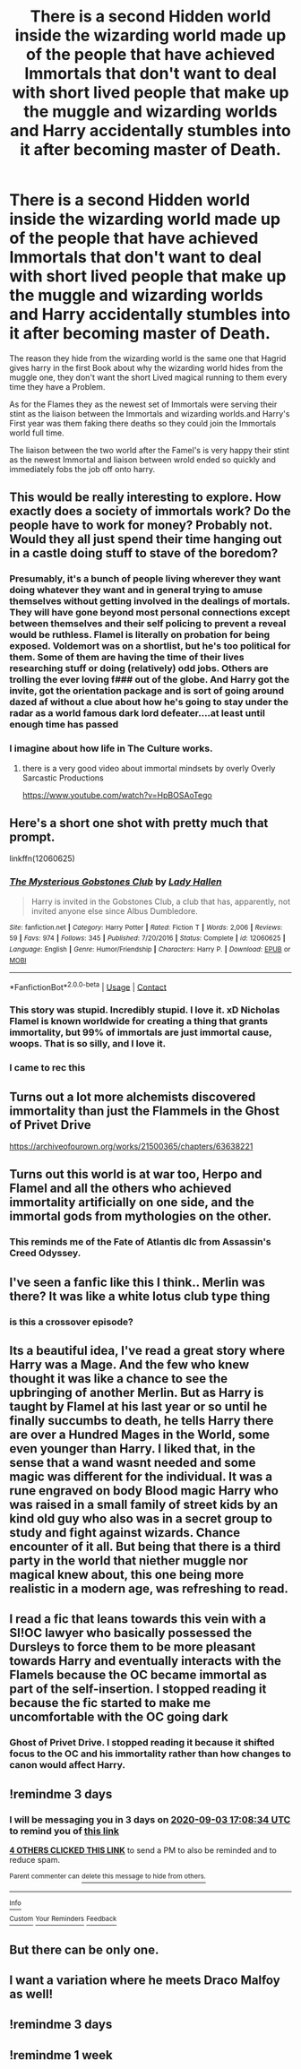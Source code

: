 #+TITLE: There is a second Hidden world inside the wizarding world made up of the people that have achieved Immortals that don't want to deal with short lived people that make up the muggle and wizarding worlds and Harry accidentally stumbles into it after becoming master of Death.

* There is a second Hidden world inside the wizarding world made up of the people that have achieved Immortals that don't want to deal with short lived people that make up the muggle and wizarding worlds and Harry accidentally stumbles into it after becoming master of Death.
:PROPERTIES:
:Author: Call0013
:Score: 233
:DateUnix: 1598880213.0
:DateShort: 2020-Aug-31
:FlairText: Prompt
:END:
The reason they hide from the wizarding world is the same one that Hagrid gives harry in the first Book about why the wizarding world hides from the muggle one, they don't want the short Lived magical running to them every time they have a Problem.

As for the Flames they as the newest set of Immortals were serving their stint as the liaison between the Immortals and wizarding worlds.and Harry's First year was them faking there deaths so they could join the Immortals world full time.

The liaison between the two world after the Famel's is very happy their stint as the newest Immortal and liaison between wrold ended so quickly and immediately fobs the job off onto harry.


** This would be really interesting to explore. How exactly does a society of immortals work? Do the people have to work for money? Probably not. Would they all just spend their time hanging out in a castle doing stuff to stave of the boredom?
:PROPERTIES:
:Author: MachaiArcanum
:Score: 84
:DateUnix: 1598882163.0
:DateShort: 2020-Aug-31
:END:

*** Presumably, it's a bunch of people living wherever they want doing whatever they want and in general trying to amuse themselves without getting involved in the dealings of mortals. They will have gone beyond most personal connections except between themselves and their self policing to prevent a reveal would be ruthless. Flamel is literally on probation for being exposed. Voldemort was on a shortlist, but he's too political for them. Some of them are having the time of their lives researching stuff or doing (relatively) odd jobs. Others are trolling the ever loving f### out of the globe. And Harry got the invite, got the orientation package and is sort of going around dazed af without a clue about how he's going to stay under the radar as a world famous dark lord defeater....at least until enough time has passed
:PROPERTIES:
:Author: Womgi
:Score: 79
:DateUnix: 1598884197.0
:DateShort: 2020-Aug-31
:END:


*** I imagine about how life in The Culture works.
:PROPERTIES:
:Author: Sefera17
:Score: 12
:DateUnix: 1598910602.0
:DateShort: 2020-Sep-01
:END:

**** there is a very good video about immortal mindsets by overly Overly Sarcastic Productions

[[https://www.youtube.com/watch?v=HpBOSAoTego]]
:PROPERTIES:
:Author: jmrkiwi
:Score: 7
:DateUnix: 1598936264.0
:DateShort: 2020-Sep-01
:END:


** Here's a short one shot with pretty much that prompt.

linkffn(12060625)
:PROPERTIES:
:Author: FrozenFire777
:Score: 53
:DateUnix: 1598884481.0
:DateShort: 2020-Aug-31
:END:

*** [[https://www.fanfiction.net/s/12060625/1/][*/The Mysterious Gobstones Club/*]] by [[https://www.fanfiction.net/u/1949296/Lady-Hallen][/Lady Hallen/]]

#+begin_quote
  Harry is invited in the Gobstones Club, a club that has, apparently, not invited anyone else since Albus Dumbledore.
#+end_quote

^{/Site/:} ^{fanfiction.net} ^{*|*} ^{/Category/:} ^{Harry} ^{Potter} ^{*|*} ^{/Rated/:} ^{Fiction} ^{T} ^{*|*} ^{/Words/:} ^{2,006} ^{*|*} ^{/Reviews/:} ^{59} ^{*|*} ^{/Favs/:} ^{974} ^{*|*} ^{/Follows/:} ^{345} ^{*|*} ^{/Published/:} ^{7/20/2016} ^{*|*} ^{/Status/:} ^{Complete} ^{*|*} ^{/id/:} ^{12060625} ^{*|*} ^{/Language/:} ^{English} ^{*|*} ^{/Genre/:} ^{Humor/Friendship} ^{*|*} ^{/Characters/:} ^{Harry} ^{P.} ^{*|*} ^{/Download/:} ^{[[http://www.ff2ebook.com/old/ffn-bot/index.php?id=12060625&source=ff&filetype=epub][EPUB]]} ^{or} ^{[[http://www.ff2ebook.com/old/ffn-bot/index.php?id=12060625&source=ff&filetype=mobi][MOBI]]}

--------------

*FanfictionBot*^{2.0.0-beta} | [[https://github.com/FanfictionBot/reddit-ffn-bot/wiki/Usage][Usage]] | [[https://www.reddit.com/message/compose?to=tusing][Contact]]
:PROPERTIES:
:Author: FanfictionBot
:Score: 40
:DateUnix: 1598884499.0
:DateShort: 2020-Aug-31
:END:


*** This story was stupid. Incredibly stupid. I love it. xD Nicholas Flamel is known worldwide for creating a thing that grants immortality, but 99% of immortals are just immortal cause, woops. That is so silly, and I love it.
:PROPERTIES:
:Author: greenking13
:Score: 15
:DateUnix: 1598924607.0
:DateShort: 2020-Sep-01
:END:


*** I came to rec this
:PROPERTIES:
:Author: KindlyIgnoreMe
:Score: 6
:DateUnix: 1598900226.0
:DateShort: 2020-Aug-31
:END:


** Turns out a lot more alchemists discovered immortality than just the Flammels in the Ghost of Privet Drive

[[https://archiveofourown.org/works/21500365/chapters/63638221]]
:PROPERTIES:
:Author: Dankestmemelord
:Score: 22
:DateUnix: 1598895801.0
:DateShort: 2020-Aug-31
:END:


** Turns out this world is at war too, Herpo and Flamel and all the others who achieved immortality artificially on one side, and the immortal gods from mythologies on the other.
:PROPERTIES:
:Author: I_love_DPs
:Score: 14
:DateUnix: 1598910903.0
:DateShort: 2020-Sep-01
:END:

*** This reminds me of the Fate of Atlantis dlc from Assassin's Creed Odyssey.
:PROPERTIES:
:Author: Tertyakai
:Score: 2
:DateUnix: 1598913540.0
:DateShort: 2020-Sep-01
:END:


** I've seen a fanfic like this I think.. Merlin was there? It was like a white lotus club type thing
:PROPERTIES:
:Author: lulushcaanteater
:Score: 3
:DateUnix: 1598922960.0
:DateShort: 2020-Sep-01
:END:

*** is this a crossover episode?
:PROPERTIES:
:Author: coco237
:Score: 1
:DateUnix: 1598925046.0
:DateShort: 2020-Sep-01
:END:


** Its a beautiful idea, I've read a great story where Harry was a Mage. And the few who knew thought it was like a chance to see the upbringing of another Merlin. But as Harry is taught by Flamel at his last year or so until he finally succumbs to death, he tells Harry there are over a Hundred Mages in the World, some even younger than Harry. I liked that, in the sense that a wand wasnt needed and some magic was different for the individual. It was a rune engraved on body Blood magic Harry who was raised in a small family of street kids by an kind old guy who also was in a secret group to study and fight against wizards. Chance encounter of it all. But being that there is a third party in the world that niether muggle nor magical knew about, this one being more realistic in a modern age, was refreshing to read.
:PROPERTIES:
:Author: Juvenual
:Score: 3
:DateUnix: 1598934172.0
:DateShort: 2020-Sep-01
:END:


** I read a fic that leans towards this vein with a SI!OC lawyer who basically possessed the Dursleys to force them to be more pleasant towards Harry and eventually interacts with the Flamels because the OC became immortal as part of the self-insertion. I stopped reading it because the fic started to make me uncomfortable with the OC going dark
:PROPERTIES:
:Author: Fredrik1994
:Score: 2
:DateUnix: 1598950868.0
:DateShort: 2020-Sep-01
:END:

*** Ghost of Privet Drive. I stopped reading it because it shifted focus to the OC and his immortality rather than how changes to canon would affect Harry.
:PROPERTIES:
:Author: RookRider
:Score: 3
:DateUnix: 1598970484.0
:DateShort: 2020-Sep-01
:END:


** !remindme 3 days
:PROPERTIES:
:Score: 2
:DateUnix: 1598893714.0
:DateShort: 2020-Aug-31
:END:

*** I will be messaging you in 3 days on [[http://www.wolframalpha.com/input/?i=2020-09-03%2017:08:34%20UTC%20To%20Local%20Time][*2020-09-03 17:08:34 UTC*]] to remind you of [[https://np.reddit.com/r/HPfanfiction/comments/ijxw8u/there_is_a_second_hidden_world_inside_the/g3hm7bf/?context=3][*this link*]]

[[https://np.reddit.com/message/compose/?to=RemindMeBot&subject=Reminder&message=%5Bhttps%3A%2F%2Fwww.reddit.com%2Fr%2FHPfanfiction%2Fcomments%2Fijxw8u%2Fthere_is_a_second_hidden_world_inside_the%2Fg3hm7bf%2F%5D%0A%0ARemindMe%21%202020-09-03%2017%3A08%3A34%20UTC][*4 OTHERS CLICKED THIS LINK*]] to send a PM to also be reminded and to reduce spam.

^{Parent commenter can} [[https://np.reddit.com/message/compose/?to=RemindMeBot&subject=Delete%20Comment&message=Delete%21%20ijxw8u][^{delete this message to hide from others.}]]

--------------

[[https://np.reddit.com/r/RemindMeBot/comments/e1bko7/remindmebot_info_v21/][^{Info}]]

[[https://np.reddit.com/message/compose/?to=RemindMeBot&subject=Reminder&message=%5BLink%20or%20message%20inside%20square%20brackets%5D%0A%0ARemindMe%21%20Time%20period%20here][^{Custom}]]
[[https://np.reddit.com/message/compose/?to=RemindMeBot&subject=List%20Of%20Reminders&message=MyReminders%21][^{Your Reminders}]]
[[https://np.reddit.com/message/compose/?to=Watchful1&subject=RemindMeBot%20Feedback][^{Feedback}]]
:PROPERTIES:
:Author: RemindMeBot
:Score: 2
:DateUnix: 1598912570.0
:DateShort: 2020-Sep-01
:END:


** But there can be only one.
:PROPERTIES:
:Author: Sayjinlord
:Score: 1
:DateUnix: 1598961773.0
:DateShort: 2020-Sep-01
:END:


** I want a variation where he meets Draco Malfoy as well!
:PROPERTIES:
:Author: Rosier-Demon
:Score: -1
:DateUnix: 1598904889.0
:DateShort: 2020-Sep-01
:END:


** !remindme 3 days
:PROPERTIES:
:Author: SP13_YT
:Score: -1
:DateUnix: 1598896439.0
:DateShort: 2020-Aug-31
:END:


** !remindme 1 week
:PROPERTIES:
:Author: legendstarlight
:Score: -1
:DateUnix: 1598910092.0
:DateShort: 2020-Sep-01
:END:
